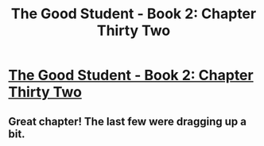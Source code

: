 #+TITLE: The Good Student - Book 2: Chapter Thirty Two

* [[http://moodylit.com/the-good-student-table-of-contents/book-2-chapter-thirty-two][The Good Student - Book 2: Chapter Thirty Two]]
:PROPERTIES:
:Author: SyntaqMadeva
:Score: 45
:DateUnix: 1564347779.0
:DateShort: 2019-Jul-29
:END:

** Great chapter! The last few were dragging up a bit.
:PROPERTIES:
:Author: locksher
:Score: 1
:DateUnix: 1564486929.0
:DateShort: 2019-Jul-30
:END:
